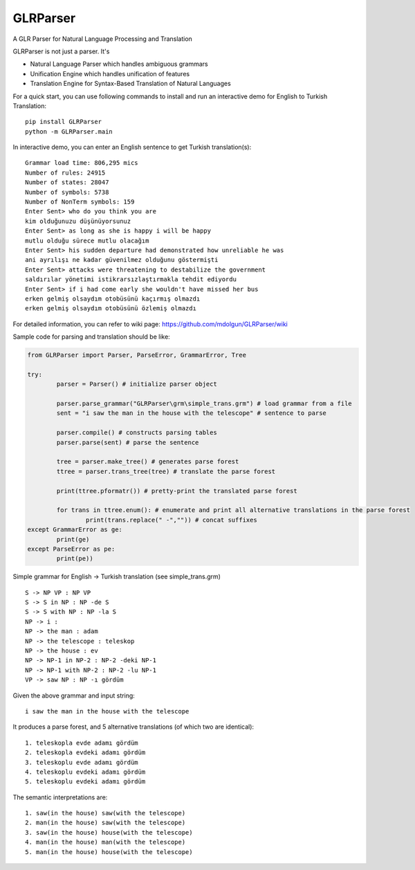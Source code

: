 GLRParser
=========

A GLR Parser for Natural Language Processing and Translation

GLRParser is not just a parser. It's

* Natural Language Parser which handles ambiguous grammars
* Unification Engine which handles unification of features
* Translation Engine for Syntax-Based Translation of Natural Languages

For a quick start, you can use following commands to install and run an interactive demo for English to Turkish Translation:

::

	pip install GLRParser
	python -m GLRParser.main
	
In interactive demo, you can enter an English sentence to get Turkish translation(s):

::

	Grammar load time: 806,295 mics
	Number of rules: 24915
	Number of states: 28047
	Number of symbols: 5738
	Number of NonTerm symbols: 159
	Enter Sent> who do you think you are
	kim olduğunuzu düşünüyorsunuz
	Enter Sent> as long as she is happy i will be happy
	mutlu olduğu sürece mutlu olacağım
	Enter Sent> his sudden departure had demonstrated how unreliable he was
	ani ayrılışı ne kadar güvenilmez olduğunu göstermişti
	Enter Sent> attacks were threatening to destabilize the government
	saldırılar yönetimi istikrarsızlaştırmakla tehdit ediyordu
	Enter Sent> if i had come early she wouldn't have missed her bus
	erken gelmiş olsaydım otobüsünü kaçırmış olmazdı
	erken gelmiş olsaydım otobüsünü özlemiş olmazdı

For detailed information, you can refer to wiki page: https://github.com/mdolgun/GLRParser/wiki

Sample code for parsing and translation should be like:

.. code:: python

	from GLRParser import Parser, ParseError, GrammarError, Tree

	try:
		parser = Parser() # initialize parser object

		parser.parse_grammar("GLRParser\grm\simple_trans.grm") # load grammar from a file
		sent = "i saw the man in the house with the telescope" # sentence to parse

		parser.compile() # constructs parsing tables
		parser.parse(sent) # parse the sentence

		tree = parser.make_tree() # generates parse forest
		ttree = parser.trans_tree(tree) # translate the parse forest

		print(ttree.pformatr()) # pretty-print the translated parse forest

		for trans in ttree.enum(): # enumerate and print all alternative translations in the parse forest
			print(trans.replace(" -","")) # concat suffixes
	except GrammarError as ge:
		print(ge)
	except ParseError as pe:
		print(pe))

Simple grammar for English -> Turkish translation (see simple_trans.grm)

::

        S -> NP VP : NP VP
        S -> S in NP : NP -de S 
        S -> S with NP : NP -la S 
        NP -> i : 
        NP -> the man : adam
        NP -> the telescope : teleskop
        NP -> the house : ev
        NP -> NP-1 in NP-2 : NP-2 -deki NP-1
        NP -> NP-1 with NP-2 : NP-2 -lu NP-1
        VP -> saw NP : NP -ı gördüm  

Given the above grammar and input string:

::

    i saw the man in the house with the telescope

It produces a parse forest, and 5 alternative translations (of
which two are identical):

::

    1. teleskopla evde adamı gördüm
    2. teleskopla evdeki adamı gördüm
    3. teleskoplu evde adamı gördüm
    4. teleskoplu evdeki adamı gördüm
    5. teleskoplu evdeki adamı gördüm

The semantic interpretations are:

::

    1. saw(in the house) saw(with the telescope)
    2. man(in the house) saw(with the telescope) 
    3. saw(in the house) house(with the telescope)
    4. man(in the house) man(with the telescope)
    5. man(in the house) house(with the telescope)
